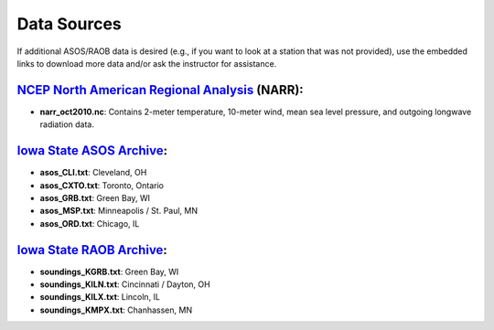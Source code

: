 Data Sources
============

If additional ASOS/RAOB data is desired (e.g., if you want to look at a station that was not provided), use the embedded links to download more data and/or ask the instructor for assistance.

`NCEP North American Regional Analysis`_ (NARR):
------------------------------------------------

- **narr_oct2010.nc**: Contains 2-meter temperature, 10-meter wind, mean sea level pressure, and outgoing longwave radiation data.

.. _NCEP North American Regional Analysis: https://www.esrl.noaa.gov/psd/data/gridded/data.narr.html

`Iowa State ASOS Archive`_:
---------------------------

- **asos_CLI.txt**: Cleveland, OH
- **asos_CXTO.txt**: Toronto, Ontario
- **asos_GRB.txt**: Green Bay, WI
- **asos_MSP.txt**: Minneapolis / St. Paul, MN
- **asos_ORD.txt**: Chicago, IL

.. _Iowa State ASOS Archive: https://mesonet.agron.iastate.edu/request/download.phtml?network=IL_ASOS 

`Iowa State RAOB Archive`_:
---------------------------

- **soundings_KGRB.txt**: Green Bay, WI
- **soundings_KILN.txt**: Cincinnati / Dayton, OH
- **soundings_KILX.txt**: Lincoln, IL
- **soundings_KMPX.txt**: Chanhassen, MN

.. _Iowa State RAOB Archive: https://mesonet.agron.iastate.edu/archive/raob/
